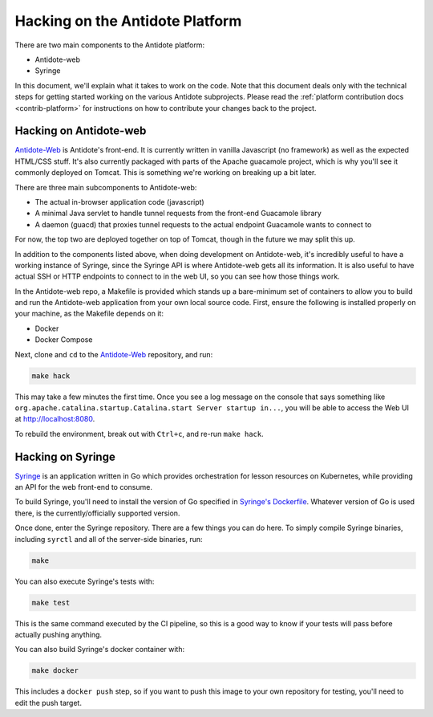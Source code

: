 .. _hacking-platform:

Hacking on the Antidote Platform
================================

There are two main components to the Antidote platform:

- Antidote-web
- Syringe

In this document, we'll explain what it takes to work on the code. Note that
this document deals only with the technical steps for getting started working on the various
Antidote subprojects. Please read the :ref:`platform contribution docs <contrib-platform>`
for instructions on how to contribute your changes back to the project.

.. _hacking-antidote-web:

Hacking on Antidote-web
-----------------------

`Antidote-Web <https://github.com/nre-learning/antidote-web>`_ is Antidote's front-end. It is currently
written in vanilla Javascript (no framework) as well as the expected HTML/CSS stuff. It's also currently
packaged with parts of the Apache guacamole project, which is why you'll see it commonly deployed on Tomcat.
This is something we're working on breaking up a bit later.

There are three main subcomponents to Antidote-web:

- The actual in-browser application code (javascript)
- A minimal Java servlet to handle tunnel requests from the front-end Guacamole library
- A daemon (guacd) that proxies tunnel requests to the actual endpoint Guacamole wants to connect to

For now, the top two are deployed together on top of Tomcat, though in the future we may split this up.

In addition to the components listed above, when doing development on Antidote-web, it's incredibly useful to
have a working instance of Syringe, since the Syringe API is where Antidote-web gets all its information. It is
also useful to have actual SSH or HTTP endpoints to connect to in the web UI, so you can see how those things work.

In the Antidote-web repo, a Makefile is provided which stands up a bare-minimum set of containers to allow you
to build and run the Antidote-web application from your own local source code. First, ensure the following is
installed properly on your machine, as the Makefile depends on it:

- Docker
- Docker Compose

Next, clone and ``cd`` to the `Antidote-Web <https://github.com/nre-learning/antidote-web>`_ repository, and run:

.. CODE::

    make hack

This may take a few minutes the first time. Once you see a log message on the console that says something like
``org.apache.catalina.startup.Catalina.start Server startup in...``, you will be able to access the Web UI at
`http://localhost:8080 <http://localhost:8080>`_.

To rebuild the environment, break out with ``Ctrl+c``, and re-run ``make hack``.

.. _hacking-syringe:

Hacking on Syringe
------------------

`Syringe <https://github.com/nre-learning/syringe>`_ is an application written in Go which provides orchestration for lesson resources on
Kubernetes, while providing an API for the web front-end to consume.

To build Syringe, you'll need to install the version of Go specified in `Syringe's Dockerfile <https://github.com/nre-learning/syringe/blob/master/Dockerfile#L1>`_.
Whatever version of Go is used there, is the currently/officially supported version.

Once done, enter the Syringe repository. There are a few things you can do here. To simply compile Syringe
binaries, including ``syrctl`` and all of the server-side binaries, run:

.. CODE::

    make

You can also execute Syringe's tests with:

.. CODE::

    make test

This is the same command executed by the CI pipeline, so this is a good way to know if your tests will
pass before actually pushing anything.

You can also build Syringe's docker container with:

.. CODE::

    make docker

This includes a ``docker push`` step, so if you want to push this image to your own repository
for testing, you'll need to edit the push target.
